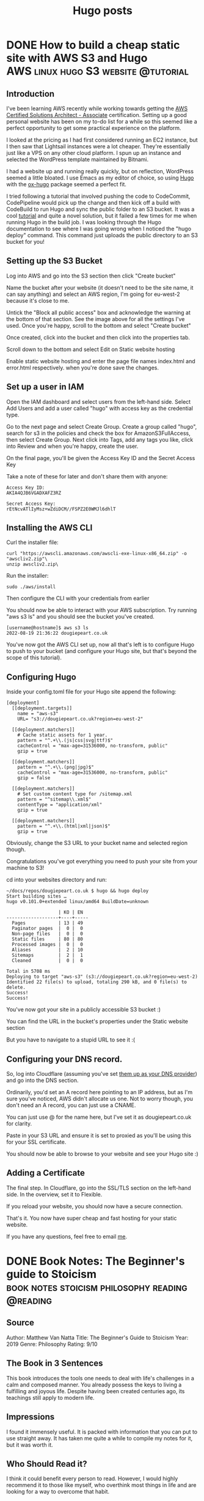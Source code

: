 #+Title: Hugo posts
#+hugo_base_dir: ../

* DONE How to build a cheap static site with AWS S3 and Hugo :AWS:linux:hugo:S3:website:@tutorial:
CLOSED: [2022-08-19 Fri 19:56]
:PROPERTIES:
:EXPORT_FILE_NAME: Tutorial: How to build a cheap static site with AWS S3 and Hugo
:END:
:LOGBOOK:
- State "DONE"       from              [2022-08-19 Fri 19:56]
:END:

** Introduction
I've been learning AWS recently while working towards getting the [[https://aws.amazon.com/certification/certified-solutions-architect-associate/][AWS Certified Solutions Architect - Associate]] certification. Setting up a good personal website has been on my to-do list for a while so this seemed like a perfect opportunity to get some practical experience on the platform.

I looked at the pricing as I had first considered running an EC2 instance, but I then saw that Lightsail instances were a lot cheaper. They're essentially just like a VPS on any other cloud platform. I spun up an instance and selected the WordPress template maintained by Bitnami.

I had a website up and running really quickly, but on reflection, WordPress seemed a little bloated. I use Emacs as my editor of choice, so using [[https://gohugo.io/][Hugo]] with the [[https://ox-hugo.scripter.co/][ox-hugo]] package seemed a perfect fit.

I tried following a tutorial that involved pushing the code to CodeCommit, CodePipeline would pick up the change and then kick off a build with CodeBuild to run Hugo and sync the public folder to an S3 bucket. It was a cool [[https://conormclaughlin.net/2017/11/automating-deployment-of-your-hugo-site-to-s3-using-aws-codepipeline/][tutorial]] and quite a novel solution, but it failed a few times for me when running Hugo in the build job. I was looking through the Hugo documentation to see where I was going wrong when I noticed the "hugo deploy" command. This command just uploads the public directory to an S3 bucket for you!

** Setting up the S3 Bucket

Log into AWS and go into the S3 section then click "Create bucket"

[[file:../images/hugos3/createbucket.png]]

Name the bucket after your website (it doesn't need to be the site name, it can say anything) and select an AWS region, I'm going for eu-west-2 because it's close to me.

[[file:../images/hugos3/namebucket.png]]

Untick the "Block all public access" box and acknowledge the warning at the bottom of that section. See the image above for all the settings I've used. Once you're happy, scroll to the bottom and select "Create bucket"

[[file:../images/hugos3/selectbucket.png]]  

Once created, click into the bucket and then click into the properties tab.

[[file:../images/hugos3/selectproperties.png]]

Scroll down to the bottom and select Edit on Static website hosting

[[file:../images/hugos3/selectstatichosting.png]]

Enable static website hosting and enter the page file names index.html and error.html respectively. when you're done save the changes.

[[file:../images/hugos3/editstatichosting.png]]

**  Set up a user in IAM

Open the IAM dashboard and select users from the left-hand side. Select Add Users and add a user called "hugo" with access key as the credential type.

[[file:../images/hugos3/addhugouser.png]]

Go to the next page and select Create Group. Create a group called "hugo", search for s3 in the policies and check the box for AmazonS3FullAccess, then select Create Group. Next click into Tags, add any tags you like, click into Review and when you're happy, create the user.

[[file:../images/hugos3/addhugogroup.png]]

On the final page, you'll be given the Access Key ID and the Secret Access Key

[[file:../images/hugos3/hugoaccesskeys2.png]]


Take a note of these for later and don't share them with anyone:

#+begin_src
Access Key ID:
AKIA4QJB6VGADXAFZ3RZ

Secret Access Key:
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
 #+end_src

** Installing the AWS CLI

Curl the installer file:

#+begin_Src
curl "https://awscli.amazonaws.com/awscli-exe-linux-x86_64.zip" -o "awscliv2.zip"\
unzip awscliv2.zip\
#+end_src

Run the installer:
#+begin_src
sudo ./aws/install
#+end_src
Then configure the CLI with your credentials from earlier

[[file:../images/hugos3/awsconfigure2.png]]

You should now be able to interact with your AWS subscription. Try running "aws s3 ls" and you should see the bucket you've created.

#+begin_src
[username@hostname]$ aws s3 ls
2022-08-19 21:36:22 dougiepeart.co.uk
#+end_src

You've now got the AWS CLI set up, now all that's left is to configure Hugo to push to your bucket (and configure your Hugo site, but that's beyond the scope of this tutorial).

** Configuring Hugo

Inside your config.toml file for your Hugo site append the following:

#+begin_src
[deployment]
  [[deployment.targets]]
    name = "aws-s3"
    URL= "s3://dougiepeart.co.uk?region=eu-west-2"
  
  [[deployment.matchers]]
    # Cache static assets for 1 year.
    pattern = "^.+\\.(js|css|svg|ttf)$"
    cacheControl = "max-age=31536000, no-transform, public"
    gzip = true
  
  [[deployment.matchers]]
    pattern = "^.+\\.(png|jpg)$"
    cacheControl = "max-age=31536000, no-transform, public"
    gzip = false
  
  [[deployment.matchers]]
    # Set custom content type for /sitemap.xml
    pattern = "^sitemap\\.xml$"
    contentType = "application/xml"
    gzip = true
  
  [[deployment.matchers]]
    pattern = "^.+\\.(html|xml|json)$"
    gzip = true
#+end_src 

Obviously, change the S3 URL to your bucket name and selected region though.

Congratulations you've got everything you need to push your site from your machine to S3!

cd into your websites directory and run:

#+begin_src
~/docs/repos/dougiepeart.co.uk $ hugo && hugo deploy
Start building sites … 
hugo v0.101.0+extended linux/amd64 BuildDate=unknown

                   | KO | EN  
-------------------+----+-----
  Pages            | 13 | 49  
  Paginator pages  |  0 |  0  
  Non-page files   |  0 |  0  
  Static files     | 80 | 80  
  Processed images |  0 |  0  
  Aliases          |  2 | 10  
  Sitemaps         |  2 |  1  
  Cleaned          |  0 |  0  

Total in 5708 ms
Deploying to target "aws-s3" (s3://dougiepeart.co.uk?region=eu-west-2)
Identified 22 file(s) to upload, totaling 290 kB, and 0 file(s) to delete.
Success!
Success!
#+end_src

You've now got your site in a publicly accessible S3 bucket :)

You can find the URL in the bucket's properties under the Static website section

But you have to navigate to a stupid URL to see it :(

** Configuring your DNS record.

So, log into Cloudflare (assuming you've set [[https://developers.cloudflare.com/dns/zone-setups/full-setup/setup/][them up as your DNS provider]]) and go into the DNS section.

Ordinarily, you'd set an A record here pointing to an IP address, but as I'm sure you've noticed, AWS didn't allocate us one. Not to worry though, you don't need an A record, you can just use a CNAME.

[[file:../images/hugos3/cname_000.png]]

You can just use @ for the name here, but I've set it as dougiepeart.co.uk for clarity.

Paste in your S3 URL and ensure it is set to proxied as you'll be using this for your SSL certificate.

You should now be able to browse to your website and see your Hugo site :)

** Adding a Certificate

The final step. In Cloudflare, go into the SSL/TLS section on the left-hand side. In the overview, set it to Flexible.

[[file:../images/hugos3/sslflexible.png]]

If you reload your website, you should now have a secure connection.

That's it. You now have super cheap and fast hosting for your static website.

If you have any questions, feel free to email [[mailto:contact@dougiepeart.co.uk][me]].




* DONE Book Notes: The Beginner's guide to Stoicism :book:notes:stoicism:philosophy:reading:@reading:
CLOSED: [2022-08-21 Sun 20:51]
:PROPERTIES:
:EXPORT_FILE_NAME: Book Notes: The Beginner's Guide to Stoicism
:END:
:LOGBOOK:
- State "DONE"       from              [2022-08-21 Sun 20:51]
:END:
** Source
Author: Matthew Van Natta
Title: The Beginner's Guide to Stoicism
Year: 2019
Genre: Philosophy
Rating: 9/10
** The Book in 3 Sentences
This book introduces the tools one needs to deal with life's challenges in a calm and composed manner. You already possess the keys to living a fulfilling and joyous life. Despite having been created centuries ago, its teachings still apply to modern life.
** Impressions
I found it immensely useful. It is packed with information that you can put to use straight away. It has taken me quite a while to compile my notes for it, but it was worth it.
** Who Should Read it?
I think it could benefit every person to read. However, I would highly recommend it to those like myself, who overthink most things in life and are looking for a way to overcome that habit.
** How the Book Changed Me
I have been applying this in my life for a few weeks now and as overused as this phrase is, it has been life changing for me. I feel like I finally have control and that I can appreciate life for what it is. I am embracing my fate.

It is the first book I have taken detailed notes on since school, I think that says a lot about its effect on me.
** My Top 3 Quotes
#+begin_quote
"Your mind is yours-and yours alone. If you focus on healthy thoughts and develop balance opinions about your situation, you will cultivate positive emotions and find lasting enthusiasm to live your best life. You will see negativity for what it is: a waste of your energy."

-- Matthew J. Van Natta, The Beginner's Guide to Stoicism, Page 19
  #+end_quote

#+begin_quote
"If you have received an impression of any pleasure, guard yourself and create a delay. Then think of the time you will enjoy the pleasure, and the time after, when you will repent and be disappointed with yourself. On the other side, imagine your happiness if you resist the temptation and get to commend yourself for the victory."

-- Epictetus, Enchiridion 34
#+end_quote

#+begin_quote
"The only possession the wise person has is virtue, and of this they can never be robbed. Of all else they have merely the use on loan."

-- Seneca, On the Firmness of the Wise Man
#+end_quote

** Summary + Notes
*** Myths and Misconceptions
The Stoics often dealt with Stoicism being misunderstood as being a cold philosophy. They were mistaken to be cold and unfeeling. However, Stoics taught that no one should strive to be an unfeeling statue.

Living a virtuous life leads to living a life rich with emotion. Embracing the positive, whilst quickly overcoming the negative.

Passivity is another common mischaracterisation. Stoics believe you can thrive in any situation, it teaches acceptance of the world as it is. A love of one's fate. Amor Fati. This can be confused with Apathy. "Why change," they say, "if one can be happy even in the worst of life's storms?". It may seem paradoxical, but Stoic acceptance gives one the strength to overcome life's challenges. When a rude person makes aggressive demands, the Stoic accepts that the person in front of them is being hostile, but they can choose how to respond. If the rude person's demands are unjust, the Stoic works for justice.

When you direct your attention toward that which you can control, your actions become well-aimed and effective.

*** Living In Accordance With Nature
#+begin_quote
"When you are going to take in hand any act, remind yourself what kind of an act it is. If you are going to bathe, place before yourself what happens in the bath: some splashing the water, others pushing against one another, others abusing one another, and some stealing: and thus with more safety you will undertake the matter, if you say to yourself, I now intend to bathe, and to maintain my will in a manner conformable to nature. And so you will do in every act: for thus if any hindrance to bathing shall happen, let this thought be ready: it was not this only that I intended, but I intended also to maintain my will in a way conformable to nature; but I shall not maintain it so, if I am vexed at what happens."

-- Epictetus, Enchiridion 4
#+end_quote
*** The Three Stoic Disciplines
**** The Discipline of Desire
Aligning your values to only desire only that which is in your control.
**** The Discipline of Action
Aim to seek healthy and positive relationships with everyone you meet, even knowing that they may not reciprocate. 
**** The Discipline of Assent
Separating your initial reactions to the world from your final judgements about the world. Evaluate your thoughts to align with wisdom.

*** The Four Stoic Virtues
**** Wisdom
Wisdom is most closely associated with the Discipline of Assent. It can be subdivided into the following:

- Good Sense
- Good Calculation
- Quick-wittedness
- Discretion
- Resourcefulness
  
The primary role of Wisdom is to lead you to good; to focus your attention on healthy thoughts, opinions, desires, and aversions. It requires constant attention. Practising wisdom requires you to understand that you aren't required to accept the first reaction that comes to mind. You must instead build a bridge between your reaction and your final action.

#+begin_quote
"The science of what ought or ought not to be done."

-- Pierre Hadot
#+end_quote
**** Courage
Courage is mastery over your fears. It stands in opposition to cowardice. Courage is one of the two virtues that are linked to the Discipline of Desire. If you no longer focus your desires and aversions towards the external world but instead strive for virtue, you will unleash the power to act against the intolerable. The Stoics break Courage down into the following:

- Endurance
- Confidence
- High-mindedness
- Cheerfulness
- Industriousness
  
#+begin_quote
"The science of what ought or ought not be tolerated."

-- Pierre Hadot
#+end_quote
**** Justice
Justice relates to the Discipline of Action. Justice is not a direct translation of our definition of Justice (to abide by the law). It can be more easily understood as /morality/. It encompasses all of our interactions with others. Stoicism teaches that all people are valuable and that we are meant to work together. Stoic Justice helps you to work with others, even if they are opposed to it.

#+begin_quote
"He who is running a race ought to endeavour and strive to the utmost of his ability to come off victor; but it is utterly wrong for him to trip up his competitor, or to push him aside. So in life it is not unfair for one to seek for himself what may accrue to his benefit; but it is not right to take it from another."


--Chrysippus
As quoted in De Officiis by Cicero, iii. 10.
#+end_quote

As Marcus Aurelius puts it:

#+begin_quote
"We were born to work together like feet, hands and eyes, like the two rows of teeth, upper and lower. To obstruct each other is unnatural. To feel anger at someone, to turn your back on him: these are unnatural."

-- Marcus Aurelius, Meditations, 2:1

#+end_quote
Justice can be broken down into:

- Honesty
- Equity
- Fairness
- Goodwill
- Benevolence
- Kindness

#+begin_quote
"The science of what ought or ought not be disturbed."

-- Pierre Hadot
#+end_quote
**** Temperance (Moderation)
Temperance is control over one's desires and, along with Courage, it is an expected outcome of practising the Discipline of Desire. Moderation stands in opposition to excess. If you desire only virtue, then you can be reasonable in what you want and generous with what you have been given. Moderation can be divided into:

- Appropriateness
- Modesty
- Self-control

#+begin_quote
"The Stoics viewed life as a banquet. Picture yourself at a party where the host went all out with the food and drink. Imagine expensive wines, mouthwatering dishes, and decadent desserts. Everyone’s grabbing plates and glasses and heading over to get their fill. How are you going to act? Are you going to pile your plate high so you don’t miss out on anything? Will you fill up your glass knowing there’s not enough of that particular wine for everyone to try? If you miss out on the dessert you had your eye on, will it ruin your night? If you get to it in time, will you take so much that others don’t get to enjoy it? Epictetus says that a Stoic won’t desire that dessert before they have it and therefore won’t be disturbed if they never get it. If the dessert does arrive, they won’t take so much that others will be left without. Also, if they really grasp Stoicism, they might choose to let the dessert pass even though it arrives. That Stoic, Epictetus claims, is worthy of ruling with the gods! The banquet metaphor is meant to apply to all of your interactions. If you direct your desire toward being your best self, you won’t focus on getting things, but on using the things you already have."

-- Matthew J. Van Natta, The Beginner's Guide to Stoicism, Page 76
#+end_quote

#+begin_quote
"The science of what ought or ought not to be chosen."

-- Pierre Hadot
#+end_quote
*** Rules To Live By - Page 19
#+begin_quote
"Your mind is yours-and yours alone. If you focus on healthy thoughts and develop balance opinions about your situation, you will cultivate positive emotions and find lasting enthusiasm to live your best life. You will see negativity for what it is: a waste of your energy."

-- Matthew J. Van Natta, The Beginner's Guide to Stoicism, Page 19
  #+end_quote

  Rarely do people notice that you're annoyed with them. So what is the use of being annoyed?

*** A Pythagorean Practice - Page 32
The Stoics particularly enjoyed a Pythagorean practice that asks you to review your day by asking

- What have I done wrong?
- What have I done well?
- What have I left that must be done tomorrow?

*** Socrates's Views Adopted Into Stoicism - Page 33
- No one desires to do evil
- No one makes a mistake willingly
- Virtue is sufficient for happiness

*** Essential Tools
**** Circle The Present
#+begin_quote
"Then remind yourself that past and future have no power over you. Only the present - and even that can be minimized. Just mark off its limits."

-- Marcus Aurelius, Meditations 8:36
#+end_quote
#+begin_quote
"Mark off its limits," references a practice called circling the present. It provides a way to relieve stress, catastrophic thinking, and other anxieties. To do this, you only allow yourself to dwell on the present, essentially fencing yourself off from the future and the past. Take a breath. Draw your attention to the present moment. The past is finished. The future is unknowable. Leave anxieties about the future alone; they solely exist in your imagination. You can only act in the present."

-- Matthew J. Van Natta, The Beginner's Guide to Stoicism, Page 45
#+end_quote

**** Infinite Opportunity
#+begin_quote
"When your desires and aversions are things or situations, you will think of moments that don't provide what you want or moments that confront you with things you'd avoid as 'bad.' If you stop focusing on outcomes- but instead desire being your best at every moment- you'll understand that every situation provides an opportunity to practice virtue.

When confronted by a challenge, ask yourself:

- How can I benefit from this?
- What virtue can I draw on to meet this moment?"

-- Matthew J. Van Natta, The Beginner's Guide to Stoicism, Page 46
#+end_quote

**** Pause and Compare
#+begin_quote
"If you have received an impression of any pleasure, guard yourself and create a delay. Then think of the time you will enjoy the pleasure, and the time after, when you will repent and be disappointed with yourself. On the other side, imagine your happiness if you resist the temptation and get to commend yourself for the victory."

-- Epictetus, Enchiridion 34
#+end_quote
**** Reserve Clause
How does one set out to perform an action and remain aligned to their virtues if it does not happen the way one hoped? The reserve clause.

"I will buy bread from the shop on the way home from work today, if nothing prevents it."

You may get to the shop and find they don't have any bread, or that you've forgotten your wallet. This is where the phrase "if nothing prevents it," has power. I want to do /x/, but I also understand that I do not control the outcome.

**** You Are Just An Appearance
#+begin_quote
"You are just an appearance and not at all the thing you appear to be."

-- Epictetus
  #+end_quote

  Whenever an overwhelming value judgement forms in your mind, pause and repeat that line. Say no to the judgement until you've examined it further.

**** Bracketing
When an event happens, take it at face value. After this, you can "say something more." Ask a basic Stoic question. "Is this under my control?" This will allow you to think with a more clear mind and allow you to make a more reasoned judgement.

**** Circle Yourself
This is similar to /circle the present/. Think about what is most important to you, your ability to control your thoughts, actions, desires and aversions.

Mentally separate this from the outside world. Remind yourself that your mind is fully under your control. Your will directs your thoughts and actions. Thinking of this will allow you to be free from outside influences, and you can choose the best action for you. The action which allows you to act according to the virtues.

**** Physical Definition - Wisdom Exercise
This exercise attempts to strip away your personal—and perhaps irrational—feelings concerning your desires. When you think about something you want, it helps to have a clear idea of it. Those expensive sneakers you want? They’re only shoes: leather meant to protect your feet. If you buy them they will wear out, get stained, and eventually become trash. Are shoes really worth stressing over?

Epictetus asked his students to imagine they had a favourite cup. What is it on the most basic level? It’s ceramic. It holds drinks. It’s breakable. He told them to leave behind thoughts of “it’s painted so beautifully” and “it was a birthday present,” so they could see it as just a cup. A cup that, if broken, isn’t worth losing your good flow of life. When anything presents itself to you, particularly if it seems in some way overwhelming, stop and define it at its most basic. Do not add value judgments. Clear away its mystique so that you can move forward with a clear head.

Marcus Aurelius would use this practice to avoid temptation. For instance, he would use it when he felt himself in danger of making a decision based on lust. 

#+begin_quote
"and as for sexual intercourse, it is the friction of a piece of gut and, following a sort of convulsion, the expulsion of some mucus."

-- Marcus Aurelius, Meditations 6.13
#+end_quote

**** This Is Nothing to Me
When anything begins to take over your mind. Think of the phrase "This is nothing to me."

If you are hoping for something to happen, like getting a promotion at work and the anticipation or the outcome turns into negative thoughts. Re-frame it in your mind by saying "This promotion is nothing to me" It will not affect your ability to live with virtue. It will not stop you from being the best possible version of yourself.

This stops the situation from stealing away the positive emotions you could be experiencing right now.

**** It Was Returned
#+begin_quote
"The only possession the wise person has is virtue, and of this they can never be robbed. Of all else they have merely the use on loan."

-- Seneca, On the Firmness of the Wise Man
#+end_quote

The Stoics taught that all indifferents should be viewed as being on loan. All things will come to an end, no person is immortal, and nothing lasts forever.

If you treat everything as if it will be yours forever and you lose it. Then you are building yourself up to feel negative thoughts. Saying "It was returned" when you lose something will remind you that nothing lasts forever and you will learn to appreciate the present, the time you have with it or the time you had with it after it is gone.

*** Seneca's Description of Stoicism
#+begin_quote
"No school has more goodness and gentleness; none has more love for human beings, nor more attention to the common good. The goal which it assigns to us is to be useful, to help others, and to take care, not only of ourselves, but of everyone in general and of each one in particular."

-- Seneca  
#+end_quote

#+begin_quote
"From time to time, return to Seneca's description. Are you becoming someone who fits this description? If you are, you're doing a great job. Keep it up."
  
-- Matthew J. Van Natta, The Beginner's Guide to Stoicism, Page 79
#+end_quote

*** What DO You Control?

- Your opinions about life
- What you pursue in life
- What you want
- What you do not want

*** Before You Sleep
#+begin_quote
"Let us go to our sleep with joy and gladness; let us say 'I have lived; the course which Fortune has set for me is finished.' And If God is pleased to add another day, we should welcome it with glad hearts. A person is happiest, and is secure in his own possession of himself, who can await the morrow without apprehension. When a man has said: 'I have lived!', every morning he arises he receives a bonus."

-- Seneca, Letters From A Stoic 12
#+end_quote

Seneca teaches that this practice can free you from anxiety about the future, allowing you to wake up with each fresh day and rejoice that you have been blessed with the gift of another day, another chance to live the best life you can live.

*** The Stoic Passions
**** Negative Passions
***** Fear
Fear is the expectation of a coming evil. Some of the feelings that flow from fear are:

- Terror
- Hesitation
- Shame
- Shock
- Panic
- Anguish (Regret)

Shame is the fear of being disgraced, but can you be disgraced if you act with virtue? No, no one can disgrace you and no one can cause you to act without virtue.

All fears are built on indifferents. The Dichotomy of Control will help you to see that indifferents are out of your control.
***** Lust (Appetite)
Lust is the desire for an expected good. It is focused on the future. The future is out of your control so why concern yourself with it?

Some of the feelings associated with Lust include:

- Want
- Hatred
- Contention
- Anger
- Lust
- Wrath
- Rage

Desire only what you have and you will overcome Lust. Imagine living without dissatisfaction? If you can learn to only desire your own virtuous actions in life, then you won't have an overwhelming appetite for indifferent things.
***** Delight (Pleasure)
Delight is a mistaken elation over something that seems to be good in the here and now. It includes such things as:

- Rejoicing at others misfortune
- Self-gratification
- Extravagant joy

This isn't to say that happiness is a bad thing, far from it. Delight ties your well-being to things you own or a particular moment, all of which can be taken from you. The opposite of Delight is Joy, the state of mind that finds positivity despite the impermanence of things or moments.

***** Distress
Distress is the irrational drawing away of the mind from something already present. The following emotions come from Distress:

- Malice
- Envy
- Jealousy
- Pity
- Grief
- Worry
- Sorrow
- Annoyance
- Vexation
- Anguish

To overcome Distress, you must make room for other good passions to flourish. One technique for this is the festival mindset:

#+begin_quote
"When you're alone you should call this tranquillity and freedom, and think of yourself like the gods; and when you are with many, you shouldn't call it a crowd, or trouble, or uneasiness, but festival and company, and contentedly accept it"

-- Epictetus, Discourses 1:12
#+end_quote

When you are at a festival or a concert, you have a great time and the crowds don't annoy you at all. You welcome the crowds, they are all there with you, and you are all sharing the same experience. These are your people. Why not try applying this to any situation?

*** What Is So Unbearable About This Moment?
#+begin_quote
"Do not disturb yourself by picturing your life as a whole; do not assemble in your mind the many and varied troubles which have come to you in the past and will come again in the future, but ask yourself with regard to every present difficulty: ‘What is there in this that is unbearable and beyond endurance?’ You would be ashamed to confess it! And then remind yourself that it is not the future or what has passed that afflicts you, but always the present, and the power of this is much diminished if you take it in isolation and call your mind to task if it thinks that it cannot stand up to it when taken on its own."

-- Marcus Aurelius, Meditations 8:36
#+end_quote

Most of the emotion that comes from an event comes from your own imagination. Is this thing /really/ as bad as you think it to be?

*** It Seemed So to Them
#+begin_quote
"When any person treats you badly or speaks ill of you, remember that they do this because they think they must. It's not possible for them to do what you think is right, but only what seems right to them...If you understand this you will have a milder temper with those who revile you because you can always say, 'it seemed so to them.'"

-- Epictetus, Enchiridion 42
#+end_quote

This points back to Socrates's view that no one desires to do evil. They do not know any better, for if they did, they would act better. You cannot expect people to act with the knowledge you have, because they do not have access to that. This reminds me of a quote that is often falsely attributed to Marcus Aurelius:

#+begin_quote
“Everything we hear is an opinion, not a fact. Everything we see is a perspective, not the truth.”
#+end_quote

*** Creating Change
#+begin_quote
"When you do a thing because you have determined it ought to be done, never avoid being seen doing it, even if the opinion of the multitude is going to condemn you. For if your action is wrong, then avoid doing it altogether, but if it is right, why do you fear those who will rebuke you wrongly?"

-- Epictetus, Enchiridion 35
#+end_quote

Do not be afraid to do what you believe is the right thing to do. Some or all may doubt your goals, but if it is truly the correct thing to do, then you should do it anyway, regardless of what people may say.

*** Establish A Daily Routine
Choose some of the practices that are talked about in this book to incorporate into your daily life. Creating a Stoic routine is grounding. It will give you the strength to weather any of life's storms.

Start the day with a morning orientation, journal, and think about the events and tasks today brings and how best to prepare for them.

End your day with an evening reflection, such as the Pythagorean practice from page 32:
"What have I done wrong? What have I done well? What have I left that must be done tomorrow?"

Find the method that works for you. Matthew talks about when he first started he would write a few phrases on scraps of paper and keep them in his pocket. If he felt stressed, he would read a relevant phrase that would help him to centre himself.

If you prepare and deal with bad times properly, they'll be good times. That is to say that if you live according to the virtues in every situation and virtues are the only good, then any situation can be a source of contentment for being the best possible version of yourself. This doesn't mean being joyful if someone has died, but rather acting according to what the situation demands of you and being rewarded for that with deep inner satisfaction.


* DONE Book Notes: The Phoenix Project :book:notes:IT:DevOps:reading:@reading:
:PROPERTIES:
:EXPORT_FILE_NAME: Book Notes: The Phoenix Project
:END:
- State "DONE"       from "NEXT"       [2022-12-30 Fri 15:43]
** Source
Author: Gene Kim
Title: The Phoenix Project
Year: 2013
Genre: Technology
Rating: 8/10

** The Book in 3 Sentences
If you were to take over a traditional IT organisation weighed down with decades of technical debt, how could you turn things around? Bill Palmer is the new reluctant VP of IT operations and he needs to figure this out for himself before his company goes under. Bill discovers that the answers are closer than he realises, and by studying the manufacturing process in his own company he can apply an agile methodology to the IT organisation.
** Impressions
I found the book quite eye opening. It really helps to put into context how more effective the previous IT operations I'd worked in could have been if we'd adopted a similar approach to this.
** Who Should Read it?
Anyone working in the technology field should give this a read. I think it is a great introduction to Agile methodologies and shows how and why to put them in place.
** How the Book Changed Me
It has made me adopt Kanban as my method of task management. I think it's working out well so far, but time will tell. I may switch to Sprints in the future.
** My Top 3 Quotes
*** Page 195
#+begin_quote
Improving daily work is even more important that doing daily work"
#+end_quote
*** Page 196
#+begin_quote
Studies have shown that practising five minutes daily is better than practising once a week for three hours. And if you want to create a genuine culture of improvement, you create those habits.
#+end_quote
*** Page 32
#+begin_quote
Situations like this only reinforce my deep suspicion of developers: They're often carelessly breaking things and then disappearing, leaving Operations to clean up the mess.
#+end_quote

** Summary + Notes

*** Tossing blame over the fence
#+begin_quote
Situations like this only reinforce my deep suspicion of developers: They're often carelessly breaking things and then disappearing, leaving Operations to clean up the mess.
#+end_quote
This is a common view of developers from an IT operations perspective. However, it's quite unfair. I believe the only reason this seems to be the case is because there isn't enough communication between Development and Operations in traditional organisations. With good and frequent communication there would be an ongoing conversation for what changes need to be made and what the impact these changes could have. It's only by not talking that these situations happen and both sides are guilty of it.

*** The four type of IT operations work
**** Business Projects
Projects that are important to the outer business (not IT) that need to be performed with help from IT. For example, installing a new payroll system.
**** IT Operations Projects
Projects that are important to IT. For example, installing a new storage array
**** Changes
Small project items that change the operation of an existing system. For example, a version upgrade of an existing database.
**** Unplanned Work
Unforeseen pieces of work that need to be carried out that were not part of an existing project. For example an internet outage.

*** Identifying your bottleneck
To improve the flow of work you need to identify your constraints. In the book Brent was the main one. He was involved in pretty every piece of operational work at some level. If he was busy with other work some projects would remain at a standstill.
#+begin_quote
Erik says, smiling. Gesturing broadly
at the plant floor below, he says, “Imagine if twenty-five percent of all the
work centers down there could only be operated by one person named
Brent. What would happen to the flow of work?”
I close my eyes to think.
“Work wouldn’t complete on time, because Brent can only be at one
work center at a time,” I say. Enthusiastically, I continue, “That’s ex-
actly what’s happening with us. I know that for a bunch of our planned
changes, work can’t even start if Brent isn’t on hand. When that happens,
we’ll escalate to Brent, telling him to drop whatever he’s doing, so some
other work center can get going. We’ll be lucky if he can stay there long
enough for the change to be completely implemented before he’s inter-
rupted by someone else.”
#+end_quote

